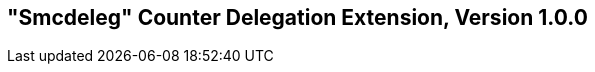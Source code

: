[[smcdeleg]]
== "Smcdeleg" Counter Delegation Extension, Version 1.0.0

ifeval::[{RVZsmcdeleg} == false]
{ohg-config}: This extension is not supported.
endif::[]
